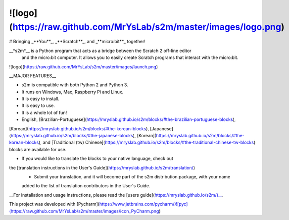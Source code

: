 ![logo](https://raw.github.com/MrYsLab/s2m/master/images/logo.png)
======
# Bringing _**You**_, _**Scratch**_, and _**micro:bit**_ together!

__*s2m*__ is a Python program that acts as a bridge between the Scratch 2 off-line editor
 and the micro:bit computer. It allows you to easily create Scratch programs that interact with the micro:bit.

![logo](https://raw.github.com/MrYsLab/s2m/master/images/launch.png)

__MAJOR FEATURES__

* s2m is compatible with both Python 2 and Python 3.

* It runs on Windows, Mac, Raspberry Pi and Linux.

* It is easy to install.

* It is easy to use.

* It is a whole lot of fun!

* English, [Brazilian-Portuguese](https://mryslab.github.io/s2m/blocks/#the-brazilian-portuguese-blocks), 
[Korean](https://mryslab.github.io/s2m/blocks/#the-korean-blocks), [Japanese](https://mryslab.github.io/s2m/blocks/#the-japanese-blocks), 
[Korean](https://mryslab.github.io/s2m/blocks/#the-korean-blocks), and 
[Traditional (tw) Chinese](https://mryslab.github.io/s2m/blocks/#the-traditional-chinese-tw-blocks) 
blocks are available for use.

* If you would like to translate the blocks to your native language, check out
the [translation instructions in the User's Guide](https://mryslab.github.io/s2m/translation/)
    * Submit your translation, and it will become part of the s2m distribution package, with your name
    added to the list of translation contributors in the User's Guide.


__For installation and usage instructions, please read the [users guide](https://mryslab.github.io/s2m/)__.


This project was developed with [Pycharm](https://www.jetbrains.com/pycharm/)![pyc](https://raw.github.com/MrYsLab/s2m/master/images/icon_PyCharm.png)


